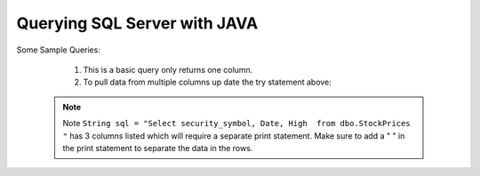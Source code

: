 Querying SQL Server with JAVA
=============================

Some Sample Queries:

    1.  This is a basic query only returns one column.

        .. code-block:: Java
            :linenos:

            package net.codejava.jdbc;
            import java.sql.*;
            public class SimpleQuery {
                public static void main(String[] args) {
                    Connection conn = null;
                    try {
                        String dbURL = "jdbc:sqlserver://localhost;databaseName=GAFA; integratedSecurity=true";
                        conn = DriverManager.getConnection(dbURL);
                        Statement stmt = conn.createStatement();
                        String sql = "Select security_symbol from dbo.StockPrices "
                        ResultSet rs = stmt.executeQuery(sql);
                        while(rs.next()){
                            String sym = rs.getString("security_symbol");
                            System.out.println(sym);
                        }
                    } catch (SQLException ex) {
                        ex.printStackTrace();
                    }
                }
            }


    2.  To pull data from multiple columns up date the try statement above:

        .. code-block:: Java
            :linenos:

            try {
            String dbURL = "jdbc:sqlserver://localhost;databaseName=GAFA; integratedSecurity=true";
            conn = DriverManager.getConnection(dbURL);
            Statement stmt = conn.createStatement();
            String sql = "Select security_symbol, Date, High  from dbo.StockPrices "
            ResultSet rs = stmt.executeQuery(sql);
            while(rs.next()){
                String sym = rs.getString("security_symbol");
                String dt = rs.getString("Date");
                String hgh = rs.getString("High");
                System.out.print(sym + " ");
                System.out.print(dt + " ");
                System.out.println(hgh);
            }



  .. note::

    Note  ``String sql = "Select security_symbol, Date, High  from dbo.StockPrices "``
    has 3 columns listed which will require a separate print statement.
    Make sure to add a " " in the print statement to separate the data in the rows.

